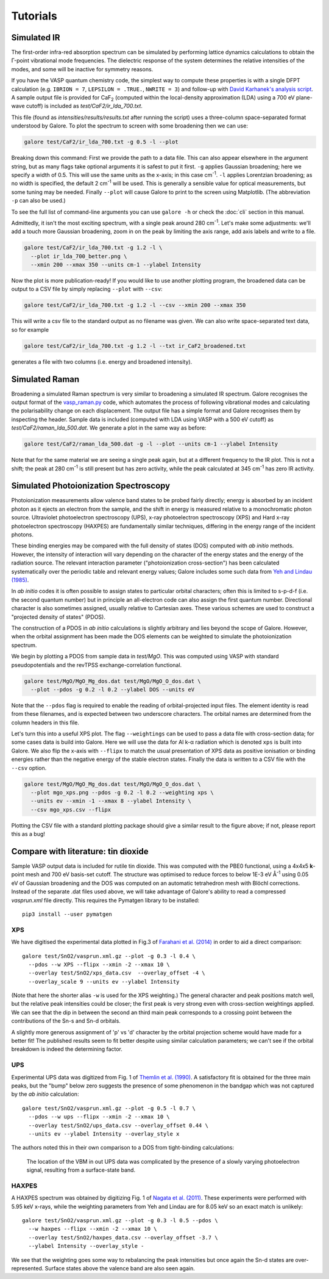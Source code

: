 Tutorials
=========

Simulated IR
------------

The first-order infra-red absorption spectrum can be simulated by
performing lattice dynamics calculations to obtain the Γ-point
vibrational mode frequencies. The dielectric response of the system
determines the relative intensities of the modes, and some will be
inactive for symmetry reasons.

If you have the VASP quantum chemistry code, the simplest way to
compute these properties is with a single DFPT calculation
(e.g. ``IBRION = 7``, ``LEPSILON = .TRUE.``, ``NWRITE = 3``)
and follow-up with
`David Karhanek's analysis script <http://homepage.univie.ac.at/david.karhanek/downloads.html#Entry02>`__.
A sample output file is provided for CaF\ `2`:sub: (computed within
the local-density approximation (LDA) using a 700 eV plane-wave
cutoff) is included as *test/CaF2/ir_lda_700.txt*.

This file (found as *intensities/results/results.txt* after running the script) uses
a three-column space-separated format understood by Galore. To plot
the spectrum to screen with some broadening then we can use:

.. code-block:: bash

  galore test/CaF2/ir_lda_700.txt -g 0.5 -l --plot

Breaking down this command: First we provide the path to a data
file. This can also appear elsewhere in the argument string, but as
many flags take optional arguments it is safest to put it
first. ``-g`` applies Gaussian broadening; here we specify a width of
0.5. This will use the same units as the x-axis; in this case cm\
`-1`:sup:. ``-l`` applies Lorentzian broadening; as no width is
specified, the default 2 cm\ `-1`:sup: will be used. This is generally
a sensible value for optical measurements, but some tuning may be
needed.  Finally ``--plot`` will cause Galore to print to the screen
using Matplotlib. (The abbreviation ``-p`` can also be used.)

To see the full list of command-line arguments you can use ``galore
-h`` or check the :doc:`cli` section in this manual.

.. image:: figures/ir_lda_700_quick.png
           :alt: IR output plot without adjustments
           :align: center
           :scale: 50%

Admittedly, it isn't the most exciting spectrum, with a single peak
around 280 cm\ `-1`:sup:. Let's make some adjustments: we'll add a
touch more Gaussian broadening, zoom in on the peak by limiting the
axis range, add axis labels and write to a file.

.. code-block:: bash

  galore test/CaF2/ir_lda_700.txt -g 1.2 -l \
    --plot ir_lda_700_better.png \
    --xmin 200 --xmax 350 --units cm-1 --ylabel Intensity

.. image:: figures/ir_lda_700_better.png
           :alt: IR output plot with adjustments
           :align: center
           :scale: 50%

Now the plot is more publication-ready! If you would like to use
another plotting program, the broadened data can be output to a CSV
file by simply replacing ``--plot`` with ``--csv``:

.. code-block:: bash

  galore test/CaF2/ir_lda_700.txt -g 1.2 -l --csv --xmin 200 --xmax 350

This will write a csv file to the standard output as no filename was
given. We can also write space-separated text data, so for example

.. code-block:: bash

    galore test/CaF2/ir_lda_700.txt -g 1.2 -l --txt ir_CaF2_broadened.txt

generates a file with two columns (i.e. energy and broadened intensity).

Simulated Raman
---------------

Broadening a simulated Raman spectrum is very similar to broadening a
simulated IR spectrum. Galore recognises the output format of the
`vasp_raman.py <https://github.com/raman-sc/VASP>`__ code, which
automates the process of following vibrational modes and calculating
the polarisability change on each displacement. The output file has a
simple format and Galore recognises them by inspecting the header.
Sample data is included (computed with LDA using VASP with a 500 eV
cutoff) as *test/CaF2/raman_lda_500.dat*. We generate a plot in the
same way as before:

.. code-block:: bash

    galore test/CaF2/raman_lda_500.dat -g -l --plot --units cm-1 --ylabel Intensity

.. image:: figures/raman_lda_500.png
           :alt: Simulated Raman plot for CaF2
           :align: center
           :scale: 50%

Note that for the same material we are seeing a single peak again, but
at a different frequency to the IR plot. This is not a shift; the peak
at 280 cm\ `-1`:sup: is still present but has zero activity, while the
peak calculated at 345 cm\ `-1`:sup: has zero IR activity.

Simulated Photoionization Spectroscopy
--------------------------------------

Photoionization measurements allow valence band states to be probed
fairly directly; energy is absorbed by an incident photon as it ejects
an electron from the sample, and the shift in energy is measured
relative to a monochromatic photon source. Ultraviolet photoelectron
spectroscopy (UPS), x-ray photoelectron spectroscopy (XPS) and Hard
x-ray photoelectron spectroscopy (HAXPES) are fundamentally similar
techniques, differing in the energy range of the incident photons.

These binding energies may be compared with the full density
of states (DOS) computed with *ab initio* methods. However, the
intensity of interaction will vary depending on the character of the
energy states and the energy of the radiation source. The relevant
interaction parameter ("photoionization cross-section") has been
calculated systematically over the periodic table and relevant energy
values; Galore includes some such data from
`Yeh and Lindau (1985) <https://doi.org/10.1016/0092-640X(85)90016-6>`__.

In *ab initio* codes it is often possible to assign states to
particular orbital characters; often this is limited to s-p-d-f
(i.e. the second quantum number) but in principle an all-electron
code can also assign the first quantum number. Directional character
is also sometimes assigned, usually relative to Cartesian axes.
These various schemes are used to construct a "projected density
of states" (PDOS).

The construction of a PDOS in *ab initio* calculations is slightly
arbitrary and lies beyond the scope of Galore. However, when the
orbital assignment has been made the DOS elements can be weighted to
simulate the photoionization spectrum.

We begin by plotting a PDOS from sample data in *test/MgO*. This was
computed using VASP with standard pseudopotentials and the revTPSS
exchange-correlation functional.

.. code-block:: bash

     galore test/MgO/MgO_Mg_dos.dat test/MgO/MgO_O_dos.dat \
       --plot --pdos -g 0.2 -l 0.2 --ylabel DOS --units eV

.. image:: figures/mgo_pdos_quick.png
           :alt: Quick PDOS plot for MgO
           :align: center
           :scale: 50%

Note that the ``--pdos`` flag is required to enable the reading of
orbital-projected input files.  The element identity is read from
these filenames, and is expected between two underscore
characters. The orbital names are determined from the column headers
in this file.

Let's turn this into a useful XPS plot. The flag ``--weightings`` can
be used to pass a data file with cross-section data; for some cases
data is build into Galore. Here we will use the data for Al k-α
radiation which is denoted ``xps`` is built into Galore.  We also flip
the x-axis with ``--flipx`` to match the usual presentation of XPS
data as positive ionisation or binding energies rather than the
negative energy of the stable electron states. Finally the
data is written to a CSV file with the ``--csv`` option.

.. code-block:: bash

    galore test/MgO/MgO_Mg_dos.dat test/MgO/MgO_O_dos.dat \
      --plot mgo_xps.png --pdos -g 0.2 -l 0.2 --weighting xps \
      --units ev --xmin -1 --xmax 8 --ylabel Intensity \
      --csv mgo_xps.csv --flipx

.. image:: figures/mgo_xps.png
           :alt: Simulated XPS for MgO
           :align: center
           :scale: 50%

Plotting the CSV file with a standard plotting package should give a
similar result to the figure above; if not, please report this as a
bug!

Compare with literature: tin dioxide
------------------------------------

Sample VASP output data is included for rutile tin dioxide. This was
computed with the PBE0 functional, using a 4x4x5 **k**-point mesh and
700 eV basis-set cutoff.  The structure was optimised to reduce forces
to below 1E-3 eV Å\ `-1`:sup: using 0.05 eV of Gaussian broadening and
the DOS was computed on an automatic tetrahedron mesh with Blöchl
corrections. Instead of the separate .dat files used above, we will
take advantage of Galore's ability to read a compressed *vasprun.xml*
file directly. This requires the Pymatgen library to be installed::

  pip3 install --user pymatgen

XPS
^^^

.. image:: figures/sno2_xps_data.png
           :alt: Simulated XPS for SnO2 overlaid with experimental data
           :align: center
           :scale: 50%

We have digitised the experimental data plotted in Fig.3 of
`Farahani et al. (2014) <https://doi.org/10.1103/PhysRevB.90.155413>`__
in order to aid a direct comparison::

  galore test/SnO2/vasprun.xml.gz --plot -g 0.3 -l 0.4 \
    --pdos --w XPS --flipx --xmin -2 --xmax 10 \
    --overlay test/SnO2/xps_data.csv  --overlay_offset -4 \
    --overlay_scale 9 --units ev --ylabel Intensity

(Note that here the shorter alias ``-w`` is used for the XPS
weighting.) The general character and peak positions match well, but
the relative peak intensities could be closer; the first peak is very
strong even with cross-section weightings applied. We can see that the
dip in between the second an third main peak corresponds to a crossing
point between the contributions of the Sn-s and Sn-d orbitals.

A slightly more generous assignment of 'p' vs 'd' character by the
orbital projection scheme would have made for a better fit! The
published results seem to fit better despite using similar calculation
parameters; we can't see if the orbital breakdown is indeed the
determining factor.

UPS
^^^

.. image:: figures/sno2_ups_data.png
           :alt: Simulated XPS for SnO2 overlaid with experimental data
           :align: center
           :scale: 50%

Experimental UPS data was digitized from Fig. 1 of `Themlin et
al. (1990) <https://doi.org/10.1103/PhysRevB.42.11914>`__. A
satisfactory fit is obtained for the three main peaks, but the "bump" below
zero suggests the presence of some phenomenon in the bandgap which was
not captured by the *ab initio* calculation::

  galore test/SnO2/vasprun.xml.gz --plot -g 0.5 -l 0.7 \
    --pdos --w ups --flipx --xmin -2 --xmax 10 \
    --overlay test/SnO2/ups_data.csv --overlay_offset 0.44 \
    --units ev --ylabel Intensity --overlay_style x    

The authors noted this in their own comparison to a DOS from
tight-binding calculations:

  The location of the VBM in out UPS data was complicated by the
  presence of a slowly varying photoelectron signal, resulting from a
  surface-state band.

HAXPES
^^^^^^

.. image:: figures/sno2_haxpes_data.png
           :alt: Simulated XPS for SnO2 overlaid with experimental data
           :align: center
           :scale: 50%

A HAXPES spectrum was obtained by digitizing Fig. 1 of `Nagata et
al. (2011) <https://doi.org/10.1063/1.3596449>`__. These experiments
were performed with 5.95 keV x-rays, while the weighting parameters
from Yeh and Lindau are for 8.05 keV so an exact match is unlikely::

   galore test/SnO2/vasprun.xml.gz --plot -g 0.3 -l 0.5 --pdos \
     --w haxpes --flipx --xmin -2 --xmax 10 \
     --overlay test/SnO2/haxpes_data.csv --overlay_offset -3.7 \
     --ylabel Intensity --overlay_style -

We see that the weighting goes some way to rebalancing the peak
intensities but once again the Sn-d states are over-represented.
Surface states above the valence band are also seen again.
